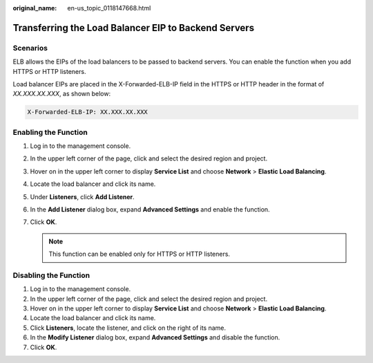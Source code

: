 :original_name: en-us_topic_0118147668.html

.. _en-us_topic_0118147668:

Transferring the Load Balancer EIP to Backend Servers
=====================================================

Scenarios
---------

ELB allows the EIPs of the load balancers to be passed to backend servers. You can enable the function when you add HTTPS or HTTP listeners.

Load balancer EIPs are placed in the X-Forwarded-ELB-IP field in the HTTPS or HTTP header in the format of *XX.XXX.XX.XXX*, as shown below:

.. code-block::

   X-Forwarded-ELB-IP: XX.XXX.XX.XXX

Enabling the Function
---------------------

#. Log in to the management console.
#. In the upper left corner of the page, click |image1| and select the desired region and project.
#. Hover on |image2| in the upper left corner to display **Service List** and choose **Network** > **Elastic Load Balancing**.
#. Locate the load balancer and click its name.
#. Under **Listeners**, click **Add Listener**.
#. In the **Add Listener** dialog box, expand **Advanced Settings** and enable the function.
#. Click **OK**.

   .. note::

      This function can be enabled only for HTTPS or HTTP listeners.

Disabling the Function
----------------------

#. Log in to the management console.
#. In the upper left corner of the page, click |image3| and select the desired region and project.
#. Hover on |image4| in the upper left corner to display **Service List** and choose **Network** > **Elastic Load Balancing**.
#. Locate the load balancer and click its name.
#. Click **Listeners**, locate the listener, and click |image5| on the right of its name.
#. In the **Modify Listener** dialog box, expand **Advanced Settings** and disable the function.
#. Click **OK**.

.. |image1| image:: /_static/images/en-us_image_0000001495375721.png
.. |image2| image:: /_static/images/en-us_image_0000001495615121.png
.. |image3| image:: /_static/images/en-us_image_0000001495375721.png
.. |image4| image:: /_static/images/en-us_image_0000001495615121.png
.. |image5| image:: /_static/images/en-us_image_0000001495375765.png
